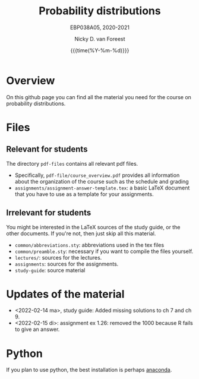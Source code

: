#+title:   Probability distributions
#+SUBTITLE: EBP038A05, 2020-2021
#+author: Nicky D. van Foreest
#+date: {{{time(%Y-%m-%d)}}}

* Overview

On this github page you can find all the material you need for the course on probability distributions.

*  Files

** Relevant for students

The directory =pdf-files= contains all relevant pdf files.
- Specifically, =pdf-file/course_overview.pdf= provides  all information about the organization of the course such as the schedule and grading
- =assignments/assignment-answer-template.tex=:  a  basic LaTeX  document that you  have to use as a template for your assignments.


** Irrelevant for students

You might be interested in the LaTeX sources of the study guide, or the other documents. If you're not, then just skip all this material.

- =common/abbreviations.sty=: abbreviations used in the tex files
- =common/preamble.sty=: necessary if you want to compile the files yourself.
- =lectures/=: sources for the lectures.
- =assignments=: sources for the assignments.
- =study-guide=: source material

* Updates of the material

- <2022-02-14 ma>, study guide: Added missing solutions to ch 7 and ch 9.
- <2022-02-15 di>: assignment ex 1.26: removed the 1000 because R fails to give an answer.


* Python

If you plan to use python, the best installation is perhaps [[https://www.anaconda.com/][anaconda]].
